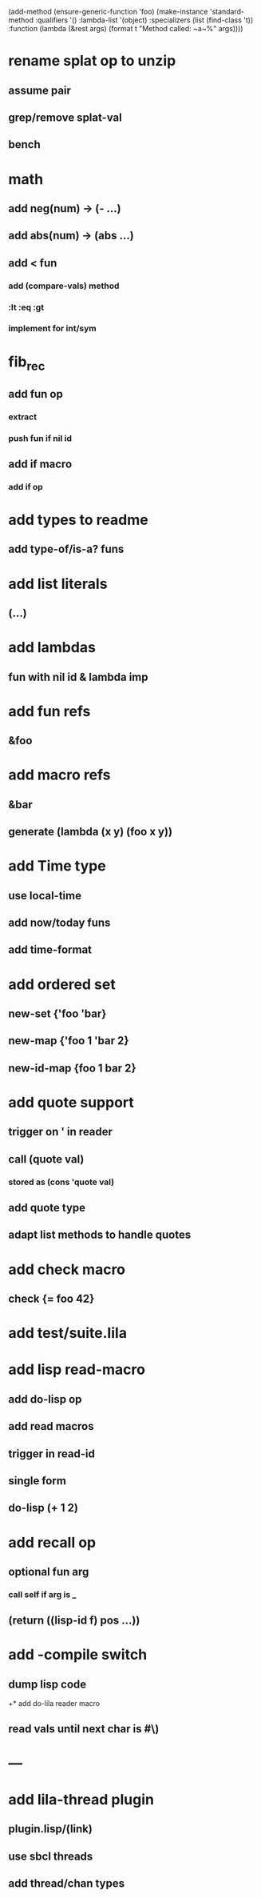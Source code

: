 (add-method (ensure-generic-function 'foo)
            (make-instance 'standard-method
                            :qualifiers '()
                            :lambda-list '(object)
                            :specializers (list (find-class 't))
                            :function (lambda (&rest args)
                                        (format t "Method called: ~a~%" args))))

* rename splat op to unzip
** assume pair
** grep/remove splat-val
** bench
* math
** add neg(num) -> (- ...)
** add abs(num) -> (abs ...)
** add < fun
*** add (compare-vals) method
*** :lt :eq :gt
*** implement for int/sym
* fib_rec
** add fun op
*** extract
*** push fun if nil id
** add if macro
*** add if op
* add types to readme
** add type-of/is-a? funs
* add list literals
** (...)
* add lambdas
** fun with nil id & lambda imp
* add fun refs
** &foo
* add macro refs
** &bar
** generate (lambda (x y) (foo x y))
* add Time type
** use local-time
** add now/today funs
** add *time-format*
* add ordered set
** new-set {'foo 'bar}
** new-map {'foo 1 'bar 2}
** new-id-map {foo 1 bar 2}
* add quote support
** trigger on ' in reader
** call (quote val)
*** stored as (cons 'quote val)
** add quote type
** adapt list methods to handle quotes
* add check macro
** check {= foo 42}
* add test/suite.lila
* add lisp read-macro
** add do-lisp op
** add read macros
** trigger in read-id
** single form
** do-lisp (+ 1 2)
* add recall op
** optional fun arg
*** call self if arg is _
** (return ((lisp-id f) pos ...))
* add -compile switch
** dump lisp code
+* add do-lila reader macro
** read vals until next char is #\)
* ---
* add lila-thread plugin
** plugin.lisp/(link)
** use sbcl threads
** add thread/chan types
